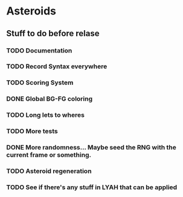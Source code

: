 * Asteroids

** Stuff to do before relase
*** TODO Documentation
*** TODO Record Syntax everywhere
*** TODO Scoring System
*** DONE Global BG-FG coloring
*** TODO Long lets to wheres
*** TODO More tests
*** DONE More randomness... Maybe seed the RNG with the current frame or something.
*** TODO Asteroid regeneration
*** TODO See if there's any stuff in LYAH that can be applied
